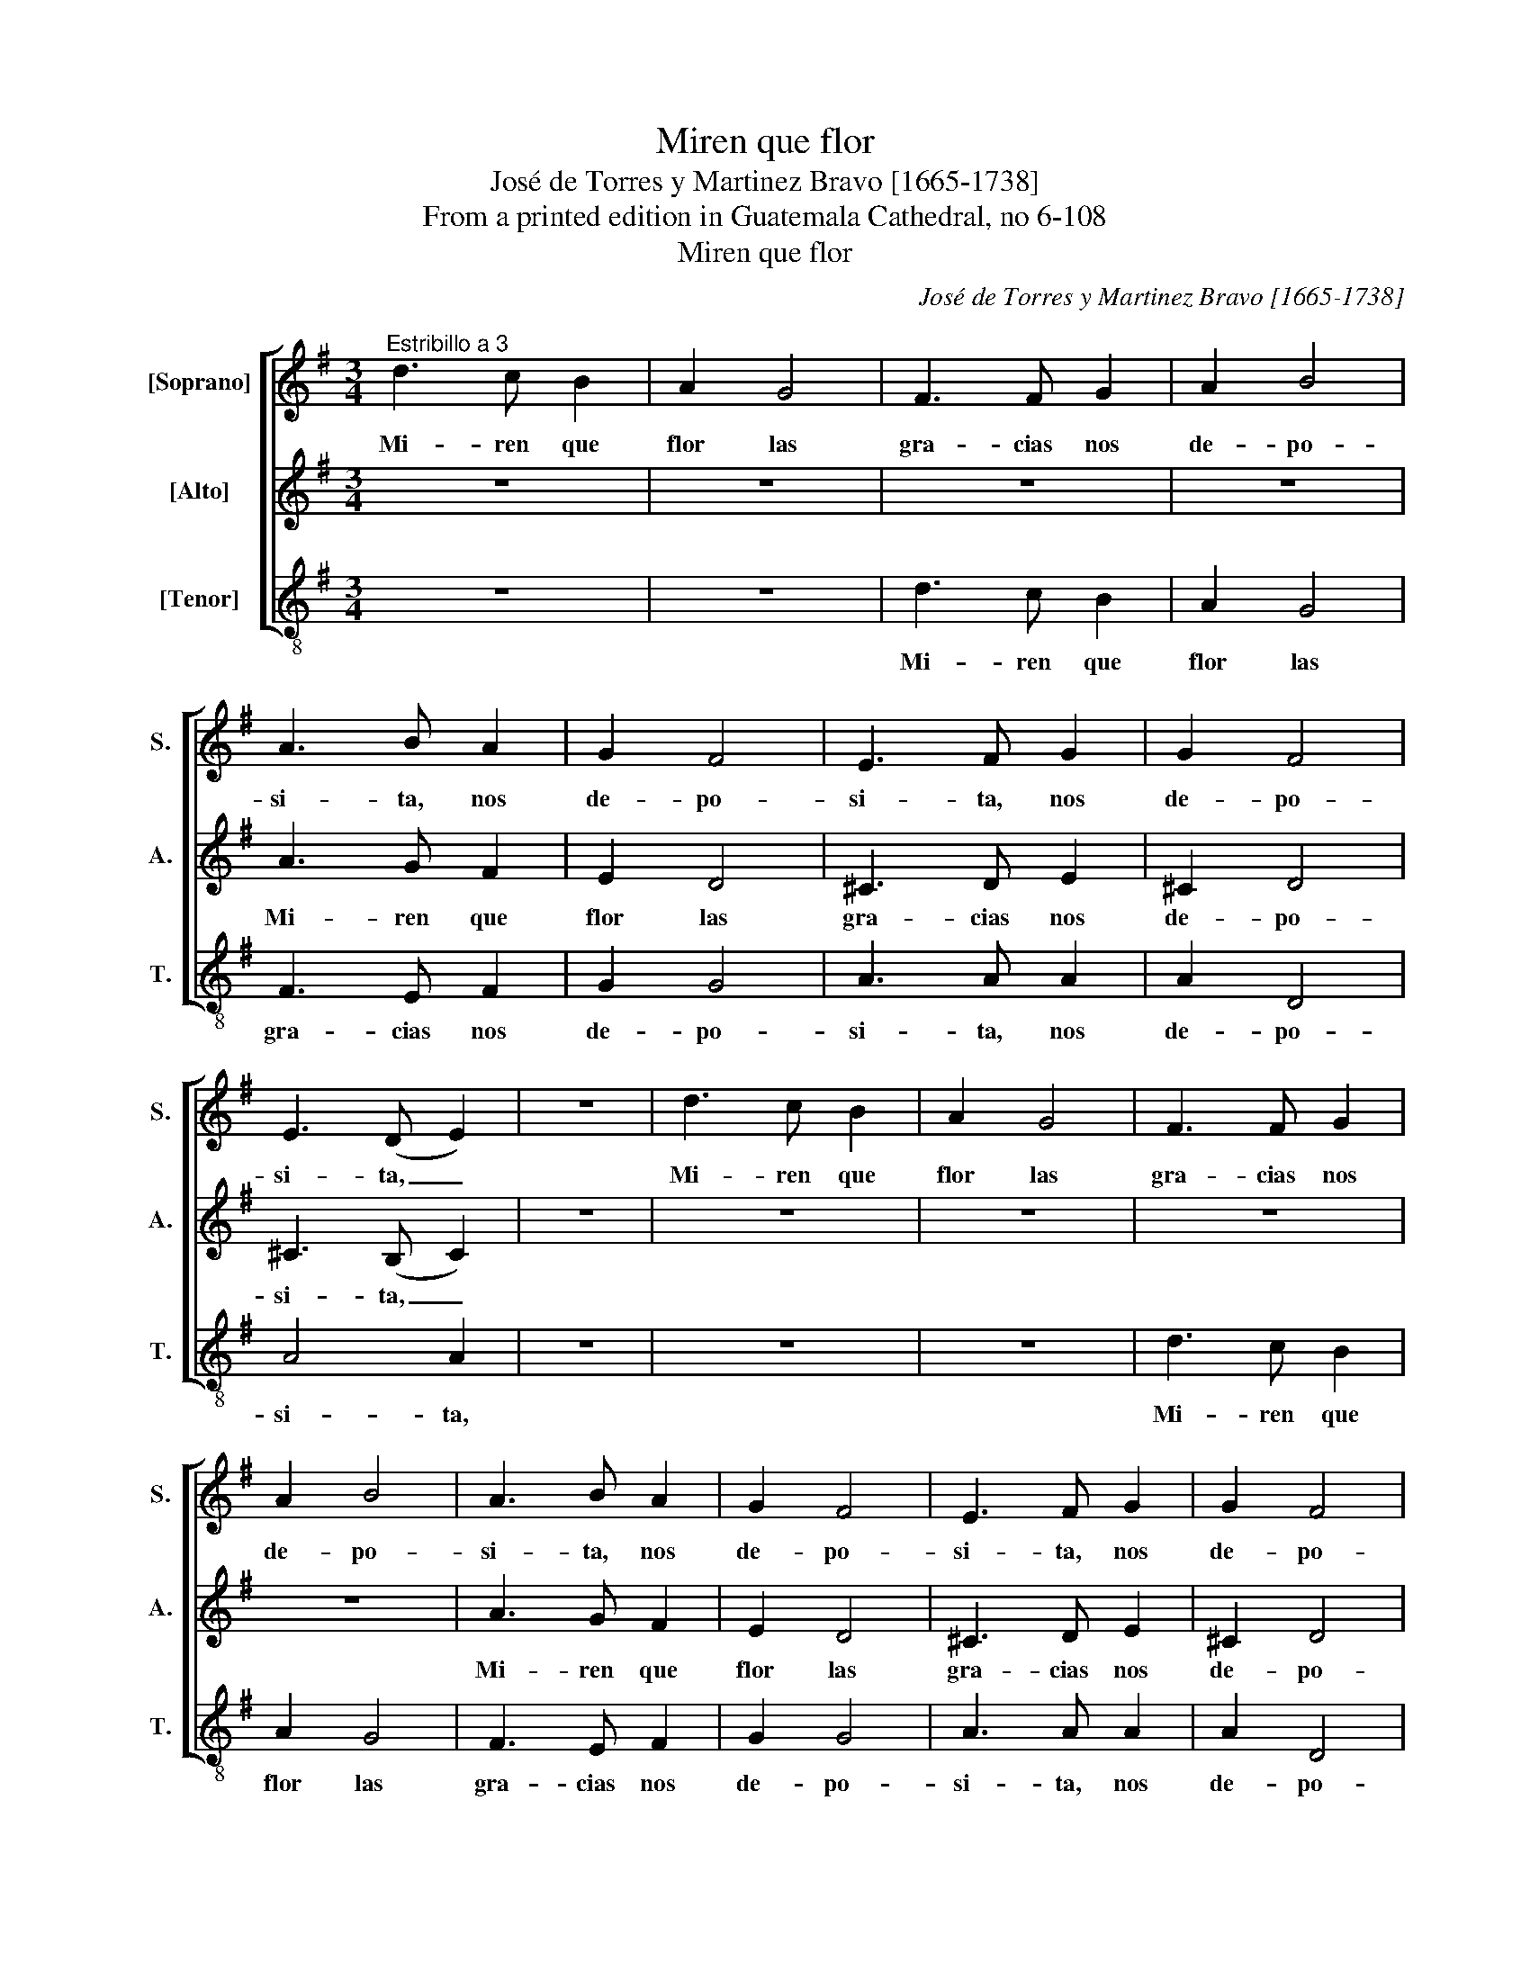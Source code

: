 X:1
T:Miren que flor
T:José de Torres y Martinez Bravo [1665-1738]
T:From a printed edition in Guatemala Cathedral, no 6-108
T:Miren que flor
C:José de Torres y Martinez Bravo [1665-1738]
Z:From a printed edition in Guatemala
Z:Cathedral, no 6-108
%%score [ 1 2 3 ]
L:1/8
M:3/4
K:G
V:1 treble nm="[Soprano]" snm="S."
V:2 treble nm="[Alto]" snm="A."
V:3 treble-8 transpose=-12 nm="[Tenor]" snm="T."
V:1
"^Estribillo a 3" d3 c B2 | A2 G4 | F3 F G2 | A2 B4 | A3 B A2 | G2 F4 | E3 F G2 | G2 F4 | %8
w: Mi- ren que|flor las|gra- cias nos|de- po-|si- ta, nos|de- po-|si- ta, nos|de- po-|
w: ||||||||
w: ||||||||
w: ||||||||
 E3 (D E2) | z6 | d3 c B2 | A2 G4 | F3 F G2 | A2 B4 | A3 B A2 | G2 F4 | E3 F G2 | G2 F4 | %18
w: si- ta, _||Mi- ren que|flor las|gra- cias nos|de- po-|si- ta, nos|de- po-|si- ta, nos|de- po-|
w: ||||||||||
w: ||||||||||
w: ||||||||||
 E3 (D E2) | z6 | z2 d4 | z2 ^c4 | z2 B4 | z2 ^A4 | z2 B3 c | A2 A3 B | G2 G3 A | F2 F4 | z2 A4 | %29
w: si- ta, _||que,|que,|que,|que,|que de\_a-|mor es re-|cre- o,\_y de-|li- cia,|que|
w: |||||||||||
w: |||||||||||
w: |||||||||||
 z2 G3 G | G4 F2- | FF E4 | F6 | z6 | d4 ^c2 | B2 ^A4 | B6 | z6 | d4 ^c2 | B2 ^A4 | B6 | z6 | %42
w: es re-|cre- o\_y|* de- li-|cia.||Es- ta\_es|la gra-|cia,||es- ta\_es|Ma- ri-|a,||
w: |||||||||||||
w: |||||||||||||
w: |||||||||||||
 B3 c d2 | (d2 ^c4) | d12 |:"^Coplas a 3" z2 A4 | B3 c B2 | A2 c4 | B3 (A B2) | z2 z A c2 | %50
w: es- ta\_es Ma-|ri- *|a.|De-|li- cia de\_un|dios a-|man- te, _|su pu-|
w: |||Fra-|gran- cias ex-|ha- la\_her-|mo- sa, _|flor, que|
w: |||No\_al|cier- zo co-|mún su-|je- ta, _|que\_in- fiel|
w: |||O-|tro cie- lo\_ha-|cer bien|pu- do, _|la\_om- ni-|
 (B3 c) B2 | A2 G4 | F4 F2 | z2 ^d4 | e3 f e2 | e2 ^d4 | e4 e2 | z6 | z6 | z6 | z6 | z2 z B B2 | %62
w: re- * za|fiel se|mi- ra,|pen-|sil que glo-|ria del|cie- lo,|||||por re-|
w: cer- * can|las es-|pi- nas,|que|co- mo\_a rei-|na del|pra- do,|||||de guar-|
w: las _ flo-|res mar-|chi- ca,|pa-|re- cien- do|co- mo|to- das,|||||co- mo|
w: po- * ten-|cia di-|vi- na,|pe-|ro no\_o- tra|flor co-|mo\_es- ta,|||||com- ple-|
 c3 B (A2 | c2) ^G4 | A4 d2 | d2 ^c4 | d3 e d2 | z6 | d4 ^c2 | B2 ^A4 | B6 | z6 | d4 ^c2 | B2 A4 | %74
w: cre- o\_a- mor|_ fa-|bri- ca,|a- mor|fa- bri- ca.||Es- ta\_es|la gra-|cia,||es- ta\_es|Ma- ri-|
w: da ha- ce|que la|sir- van,|que la|sir- van. _||||||||
w: nin- gu- na|_ se\_ad-|mi- ra,|se ad-|mi- ra. _||||||||
w: men- to de|_ las|di- chas,|de las|di- chas. _||||||||
 B6 | z6 | B3 ^c d2 | (d2 ^c4) | d12 :| %79
w: a,||es- ta\_es Ma-|ri- *|a.|
w: |||||
w: |||||
w: |||||
V:2
 z6 | z6 | z6 | z6 | A3 G F2 | E2 D4 | ^C3 D E2 | ^C2 D4 | ^C3 (B, C2) | z6 | z6 | z6 | z6 | z6 | %14
w: ||||Mi- ren que|flor las|gra- cias nos|de- po-|si- ta, _||||||
w: ||||||||||||||
w: ||||||||||||||
w: ||||||||||||||
 A3 G F2 | E2 D4 | ^C3 D E2 | ^C2 D4 | ^C3 (B, C2) | z6 | z2 F3 G | E2 E3 F | D2 D3 E | ^C2 C4 | %24
w: Mi- ren que|flor las|gra- cias nos|de- po-|si- ta, _||que de\_a-|mor es re-|cre- o,\_y de-|li- cia,|
w: ||||||||||
w: ||||||||||
w: ||||||||||
 B,2 G4 | z2 F4 | z2 E4 | z2 ^D4 | E4 z2 | D2 D3 E | ^C4 D2- | DD ^C4 | D6 | z6 | F4 E2 | D2 ^C4 | %36
w: que, que,|que,|que,|que,|que,|que es re-|cre- o\_y|* de- li-|cia.||Es- ta\_es|la gra-|
w: ||||||||||||
w: ||||||||||||
w: ||||||||||||
 D6 | z6 | F4 A2 | G2 F4 | G6 | z6 | D3 E F2 | E6 | F12 |: z2 F4 | G3 A G2 | G2 F4 | G4 G2 | %49
w: cia,||es- ta\_es|Ma- ri-|a,||es- ta\_es Ma-|ri-|a.|De-|li- cia de\_un|dios a-|man- te,|
w: |||||||||Fra-|gran- cias ex-|ha- la\_her-|mo- sa,|
w: |||||||||No\_al|cier- zo co-|mún su-|je- ta,|
w: |||||||||O-|tro cie- lo\_ha-|cer bien|pu- do,|
 z2 z F F2 | (G3 A) G2 | F2 E4 | ^D3 (C D2) | z2 F4 | G3 A G2 | F2 A4 | G3 (F G2) | z2 z F F2 | %58
w: su pu-|re- * za|fiel se|mi- ra, _|pen-|sil que glo-|ria del|cie- lo, _|por re-|
w: flor, que|cer- * can|las es-|pi- nas, _|que|co- mo\_a rei-|na del|pra- do, _|de guar-|
w: que\_in- fiel|las _ flo-|res mar-|chi- ca, _|pa-|re- cien- do|co- mo|to- das, _|co- mo|
w: la\_om- ni-|po- * ten-|cia di-|vi- na, _|pe-|ro no\_o- tra|flor co-|mo\_es- ta, _|com- ple-|
 G3 F E2 | G2 ^D4 | E6- | E6 | E6 | z2 z E D2 | ^C4 F2 | E2 G4 | F3 (G F2) | z6 | F4 E2 | D2 ^C4 | %70
w: cre- o\_a- mor|_ fa-|bri-||ca,|por re-|cre- o\_a-|mor fa-|bri- ca. _||Es- ta\_es|la gra-|
w: da ha- ce|que la|sir-||van,|de guar-|da\_ha- ce|que la|sir- van. _||||
w: nin- gu- na|se ad-|mi-||ra,|co- mo|nin- gu-|na se\_ad-|mi- ra. _||||
w: men- * to|de las|di-||chas,|com- ple-|men- to|de las|di- chas. _||||
 D6 | z6 | F4 A2 | G2 F4 | G6 | z6 | G3 G F2 | (E2 G4) | F12 :| %79
w: cia,||es- ta\_es|Ma- ri-|a,||es- ta\_es Ma-|ri- *|a.|
w: |||||||||
w: |||||||||
w: |||||||||
V:3
 z6 | z6 | d3 c B2 | A2 G4 | F3 E F2 | G2 G4 | A3 A A2 | A2 D4 | A4 A2 | z6 | z6 | z6 | d3 c B2 | %13
w: ||Mi- ren que|flor las|gra- cias nos|de- po-|si- ta, nos|de- po-|si- ta,||||Mi- ren que|
w: |||||||||||||
w: |||||||||||||
w: |||||||||||||
 A2 G4 | F3 E F2 | G2 G4 | A3 A A2 | A2 D4 | A4 A2 | z6 | z2 d4 | z2 A3 A | B6 | F6 | G6 | %25
w: flor las|gra- cias nos|de- po-|si- ta, nos|de- po-|si- ta,||que,|que de\_a-|mor,|que,|que,|
w: ||||||||||||
w: ||||||||||||
w: ||||||||||||
 z2 d3 d | e2 E4 | B6 | z2 c3 d | B2 B3 c | A4 D2- | DD A4 | D6 | z6 | d4 A2 | B2 F4 | B6 | z6 | %38
w: es re-|cre- o,|que,|que de\_a-|mor es re-|cre- o\_y|* de- li-|cia.||Es- ta\_es|la gra-|cia,||
w: |||||||||||||
w: |||||||||||||
w: |||||||||||||
 B4 F2 | G2 D4 | G6 | z6 | G3 G D2 | A6 | D12 |: z2 d4 | G3 F G2 | D2 D4 | G4 G2 | z2 z D D2 | %50
w: es- ta\_es|Ma- ri-|a,||es- ta\_es Ma-|ri-|a.|De-|li- cia de\_un|dios a-|man- te,|su pu-|
w: |||||||Fra-|gran- cias ex-|ha- la\_her-|mo- sa,|flor, que|
w: |||||||No\_al|cier- zo co-|mún su-|je- ta,|que\_in- fiel|
w: |||||||O-|tro cie- lo\_ha-|cer bien|pu- do,|la\_om- ni-|
 (G3 F) G2 | D2 E4 | B4 B2 | z2 B4 | e3 ^d e2 | B2 B4 | E4 E2 | z6 | z6 | z2 z B B2 | c3 B A2 | %61
w: re- * za|fiel se|mi- ra,|pen-|sil que glo-|ria del|cie- lo,|||por re-|cre- cre- o\_a-|
w: cer- * can|las es-|pi- nas,|que|co- mo\_a rei-|na del|pra- do,|||de guar-|da ha- ce|
w: las _ flo-|res mar-|chi- ca,|pa-|re- cien- do|co- mo|to- das,|||co- mo|nin- gu- na|
w: po- * ten-|cia di-|vi- na,|pe-|ro no\_o- tra|flor co-|mo\_es- ta,|||com- ple-|men- * to|
 c2 ^G4 | A4 A2 | z2 z E E2 | F3 E D2 | A2 A4 | D4 D2 | z6 | d4 A2 | B2 F4 | B6 | z6 | B4 F2 | %73
w: mor fa-|bri- ca,|por re-|cre- o a-|mor fa-|bri- ca.||Es- ta\_es|la gra-|cia,||es- ta\_es|
w: que la|sir- van,|de guar-|da ha- ce|que la|sir- van.|||||||
w: se ad-|mi- ra,|co- mo|nin- gu- na|se ad-|mi- ra.|||||||
w: de las|di- chas,|com- ple-|men- * to|de las|di- chas.|||||||
 G2 D4 | G6 | z6 | G3 G D2 | A6 | D12 :| %79
w: Ma- ri-|a,||es- ta\_es Ma-|ri-|a.|
w: ||||||
w: ||||||
w: ||||||


